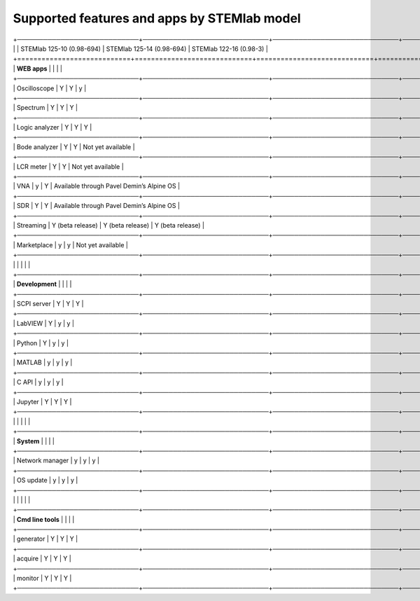 .. _supportedFeaturesAndApps:

############################################
Supported features and apps by STEMlab model
############################################

+────────────────────────────+─────────────────────────────+─────────────────────────────+────────────────────────────────────────────+
|                            | STEMlab 125-10 (0.98-694)   | STEMlab  125-14 (0.98-694)  | STEMlab  122-16 (0.98-3)                   |
+============================+=============================+=============================+============================================+
| **WEB apps**               |                             |                             |                                            |
+────────────────────────────+─────────────────────────────+─────────────────────────────+────────────────────────────────────────────+
| Oscilloscope               | Y                           | Y                           | y                                          |
+────────────────────────────+─────────────────────────────+─────────────────────────────+────────────────────────────────────────────+
| Spectrum                   | Y                           | Y                           | Y                                          |
+────────────────────────────+─────────────────────────────+─────────────────────────────+────────────────────────────────────────────+
| Logic analyzer             | Y                           | Y                           | Y                                          |
+────────────────────────────+─────────────────────────────+─────────────────────────────+────────────────────────────────────────────+
| Bode analyzer              | Y                           | Y                           | Not yet available                          |
+────────────────────────────+─────────────────────────────+─────────────────────────────+────────────────────────────────────────────+
| LCR meter                  | Y                           | Y                           | Not yet available                          |
+────────────────────────────+─────────────────────────────+─────────────────────────────+────────────────────────────────────────────+
| VNA                        | y                           | Y                           | Available through Pavel Demin’s Alpine OS  |
+────────────────────────────+─────────────────────────────+─────────────────────────────+────────────────────────────────────────────+
| SDR                        | Y                           | Y                           | Available through Pavel Demin’s Alpine OS  |
+────────────────────────────+─────────────────────────────+─────────────────────────────+────────────────────────────────────────────+
| Streaming                  | Y (beta release)            | Y (beta release)            | Y (beta release)                           |
+────────────────────────────+─────────────────────────────+─────────────────────────────+────────────────────────────────────────────+
| Marketplace                | y                           | y                           | Not yet available                          |
+────────────────────────────+─────────────────────────────+─────────────────────────────+────────────────────────────────────────────+
|                            |                             |                             |                                            |
+────────────────────────────+─────────────────────────────+─────────────────────────────+────────────────────────────────────────────+
| **Development**            |                             |                             |                                            |
+────────────────────────────+─────────────────────────────+─────────────────────────────+────────────────────────────────────────────+
| SCPI server                | Y                           | Y                           | Y                                          |
+────────────────────────────+─────────────────────────────+─────────────────────────────+────────────────────────────────────────────+
| LabVIEW                    | Y                           | y                           | y                                          |
+────────────────────────────+─────────────────────────────+─────────────────────────────+────────────────────────────────────────────+
| Python                     | Y                           | y                           | y                                          |
+────────────────────────────+─────────────────────────────+─────────────────────────────+────────────────────────────────────────────+
| MATLAB                     | y                           | y                           | y                                          |
+────────────────────────────+─────────────────────────────+─────────────────────────────+────────────────────────────────────────────+
| C API                      | y                           | y                           | y                                          |
+────────────────────────────+─────────────────────────────+─────────────────────────────+────────────────────────────────────────────+
| Jupyter                    | Y                           | Y                           | Y                                          |
+────────────────────────────+─────────────────────────────+─────────────────────────────+────────────────────────────────────────────+
|                            |                             |                             |                                            |
+────────────────────────────+─────────────────────────────+─────────────────────────────+────────────────────────────────────────────+
| **System**                 |                             |                             |                                            |
+────────────────────────────+─────────────────────────────+─────────────────────────────+────────────────────────────────────────────+
| Network manager            | y                           | y                           | y                                          |
+────────────────────────────+─────────────────────────────+─────────────────────────────+────────────────────────────────────────────+
| OS update                  | y                           | y                           | y                                          |
+────────────────────────────+─────────────────────────────+─────────────────────────────+────────────────────────────────────────────+
|                            |                             |                             |                                            |
+────────────────────────────+─────────────────────────────+─────────────────────────────+────────────────────────────────────────────+
| **Cmd line tools**         |                             |                             |                                            |
+────────────────────────────+─────────────────────────────+─────────────────────────────+────────────────────────────────────────────+
| generator                  | Y                           | Y                           | Y                                          |
+────────────────────────────+─────────────────────────────+─────────────────────────────+────────────────────────────────────────────+
| acquire                    | Y                           | Y                           | Y                                          |
+────────────────────────────+─────────────────────────────+─────────────────────────────+────────────────────────────────────────────+
| monitor                    | Y                           | Y                           | Y                                          |
+────────────────────────────+─────────────────────────────+─────────────────────────────+────────────────────────────────────────────+





